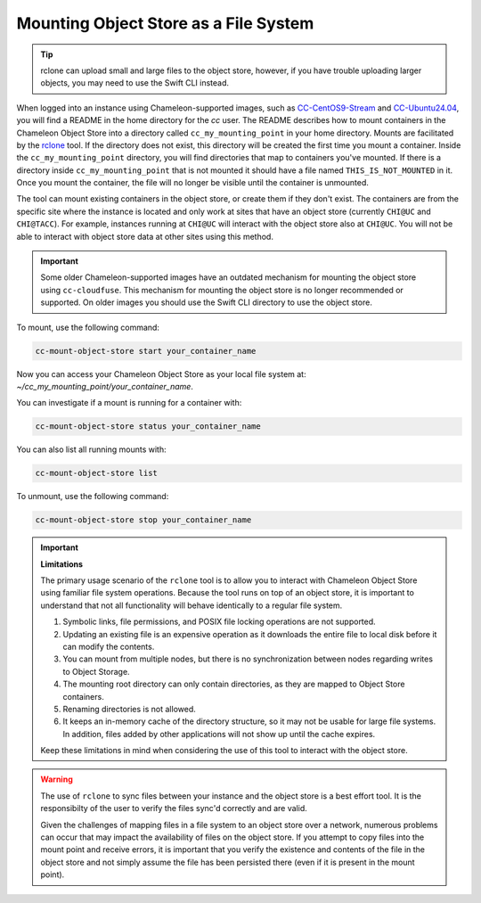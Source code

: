 .. _cc-rclone:

Mounting Object Store as a File System
======================================

.. tip::
   rclone can upload small and large files to the object store, however,
   if you have trouble uploading larger objects, you may need to use the
   Swift CLI instead.

When logged into an instance using Chameleon-supported images, such as
`CC-CentOS9-Stream <https://www.chameleoncloud.org/appliances/112/>`_ and
`CC-Ubuntu24.04 <https://www.chameleoncloud.org/appliances/122/>`_, you will
find a README in the home directory for the `cc` user. The README describes
how to mount containers in the Chameleon Object Store into a directory
called ``cc_my_mounting_point`` in your home directory. Mounts are facilitated
by the `rclone <https://rclone.org/>`_ tool. If the directory does not exist,
this directory will be created the first time you mount a container.
Inside the ``cc_my_mounting_point`` directory, you will find directories
that map to containers you've mounted. If there is a directory inside
``cc_my_mounting_point`` that is not mounted it should have a file named
``THIS_IS_NOT_MOUNTED`` in it. Once you mount the container, the file
will no longer be visible until the container is unmounted.

The tool can mount existing containers in the object store, or create them
if they don't exist. The containers are from the specific site where the
instance is located and only work at sites that have an object store
(currently ``CHI@UC`` and ``CHI@TACC``). For example, instances running at
``CHI@UC`` will interact with the object store also at ``CHI@UC``. You will
not be able to interact with object store data at other sites using this
method.

.. important::

   Some older Chameleon-supported images have an outdated mechanism for mounting
   the object store using ``cc-cloudfuse``. This mechanism for mounting
   the object store is no longer recommended or supported. On older images
   you should use the Swift CLI directory to use the object store.

To mount, use the following command:

.. code-block:: bash

   cc-mount-object-store start your_container_name

Now you can access your Chameleon Object Store as your local file system at:
`~/cc_my_mounting_point/your_container_name`.

You can investigate if a mount is running for a container with:

.. code-block:: bash

   cc-mount-object-store status your_container_name

You can also list all running mounts with:

.. code-block:: bash

   cc-mount-object-store list

To unmount, use the following command:

.. code-block:: bash

   cc-mount-object-store stop your_container_name

.. important::
   **Limitations**

   The primary usage scenario of the ``rclone`` tool is to allow you to
   interact with Chameleon Object Store using familiar file system operations.
   Because the tool runs on top of an object store, it is important
   to understand that not all functionality will behave identically to a regular
   file system.

   #. Symbolic links, file permissions, and POSIX file locking operations are
      not supported.

   #. Updating an existing file is an expensive operation as it downloads the
      entire file to local disk before it can modify the contents.

   #. You can mount from multiple nodes, but there is no synchronization
      between nodes regarding writes to Object Storage.

   #. The mounting root directory can only contain directories, as they are
      mapped to Object Store containers.

   #. Renaming directories is not allowed.

   #. It keeps an in-memory cache of the directory structure, so it may not be
      usable for large file systems. In addition, files added by other
      applications will not show up until the cache expires.

   Keep these limitations in mind when considering the use of this tool
   to interact with the object store.

.. warning::
   The use of ``rclone`` to sync files between your instance
   and the object store is a best effort tool. It is the responsibilty
   of the user to verify the files sync'd correctly and are valid.

   Given the challenges of mapping files in a file system to an object
   store over a network, numerous problems can occur that may impact
   the availability of files on the object store. If you attempt
   to copy files into the mount point and receive errors, it is
   important that you verify the existence and contents of the file
   in the object store and not simply assume the file has been
   persisted there (even if it is present in the mount point).